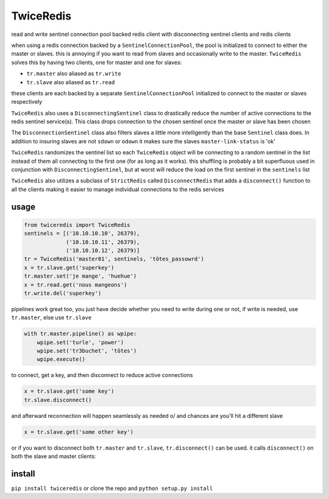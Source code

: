 ==========
TwiceRedis
==========
read and write sentinel connection pool backed redis client
with disconnecting sentinel clients and redis clients

when using a redis connection backed by a ``SentinelConnectionPool``,
the pool is initialized to connect to either the master or slaves.
this is annoying if you want to read from slaves and occasionally
write to the master.
``TwiceRedis`` solves this by having two clients,
one for master and one for slaves:

* ``tr.master`` also aliased as ``tr.write``
* ``tr.slave`` also aliased as ``tr.read``

these clients are each backed by a separate ``SentinelConnectionPool``
initialized to connect to the master or slaves respectively

``TwiceRedis`` also uses a ``DisconnectingSentinel`` class to drastically
reduce the number of active connections to the redis sentinel service(s).
This class drops connection to the chosen sentinel once the master or
slave has been chosen

The ``DisconnectionSentinel`` class also filters slaves a little more
intelligently than the base ``Sentinel`` class does. In addition to
insuring slaves are not ``sdown`` or ``odown`` it makes sure the slaves
``master-link-status`` is 'ok'

``TwiceRedis`` randomizes the sentinel list so each ``TwiceRedis``
object will be connecting to a random sentinel in the list instead of
them all connecting to the first one (for as long as it works).
this shuffling is probably a bit superfluous used in conjunction with
``DisconnectingSentinel``, but at worst will reduce the load on the
first sentinel in the ``sentinels`` list

``TwiceRedis`` also utilizes a subclass of ``StrictRedis`` called
``DisconnectRedis`` that adds a ``disconnect()`` function to all the clients
making it easier to manage individual connections to the redis services


~~~~~
usage
~~~~~
.. code:: python

    from twiceredis import TwiceRedis
    sentinels = [('10.10.10.10', 26379),
                 ('10.10.10.11', 26379),
                 ('10.10.10.12', 26379)]
    tr = TwiceRedis('master01', sentinels, 'tötes_passowrd')
    x = tr.slave.get('superkey')
    tr.master.set('je mange', 'huehue')
    x = tr.read.get('nous mangeons')
    tr.write.del('superkey')

pipelines work great too, you just have decide whether you need to write
during one or not, if write is needed, use ``tr.master``, else use ``tr.slave``

.. code:: python

    with tr.master.pipeline() as wpipe:
        wpipe.set('turle', 'power')
        wpipe.set('tr3buchet', 'tötes')
        wpipe.execute()

to connect, get a key, and then disconnect to reduce active connections

.. code:: python

    x = tr.slave.get('some key')
    tr.slave.disconnect()

and afterward reconnection will happen seamlessly as needed \o/
and chances are you'll hit a different slave

.. code:: python

    x = tr.slave.get('some other key')

or if you want to disconnect both ``tr.master`` and ``tr.slave``,
``tr.disconnect()`` can be used. it calls ``disconnect()`` on both
the slave and master clients:

.. code:: python
    x = tr.slave.get('some key')
    tr.master.publish('topic', x)
    tr.disconnect()

    # ... and later on reconnect seamlessly
    tr.master.set('some key', 'le totes!')
    x = tr.slave.get('some_key')


~~~~~~~
install
~~~~~~~
``pip install twiceredis`` or clone the repo and ``python setup.py install``
